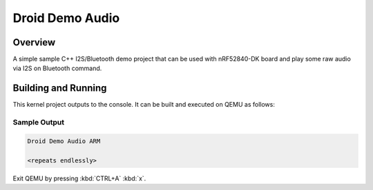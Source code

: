 .. _droid_demo_audio:

Droid Demo Audio
###################

Overview
********
A simple sample C++ I2S/Bluetooth demo project that can be used with nRF52840-DK 
board and play some raw audio via I2S on Bluetooth command.

Building and Running
********************

This kernel project outputs to the console.  It can be built and executed
on QEMU as follows:

.. zephyr-app-commands::
   :zephyr-app: samples/droid_demo_audio
   :host-os: unix
   :board: nrf52840dk_nrf52840
   :goals: run
   :compact:

Sample Output
=============

.. code-block:: console

    Droid Demo Audio ARM

    <repeats endlessly>

Exit QEMU by pressing :kbd:`CTRL+A` :kbd:`x`.
